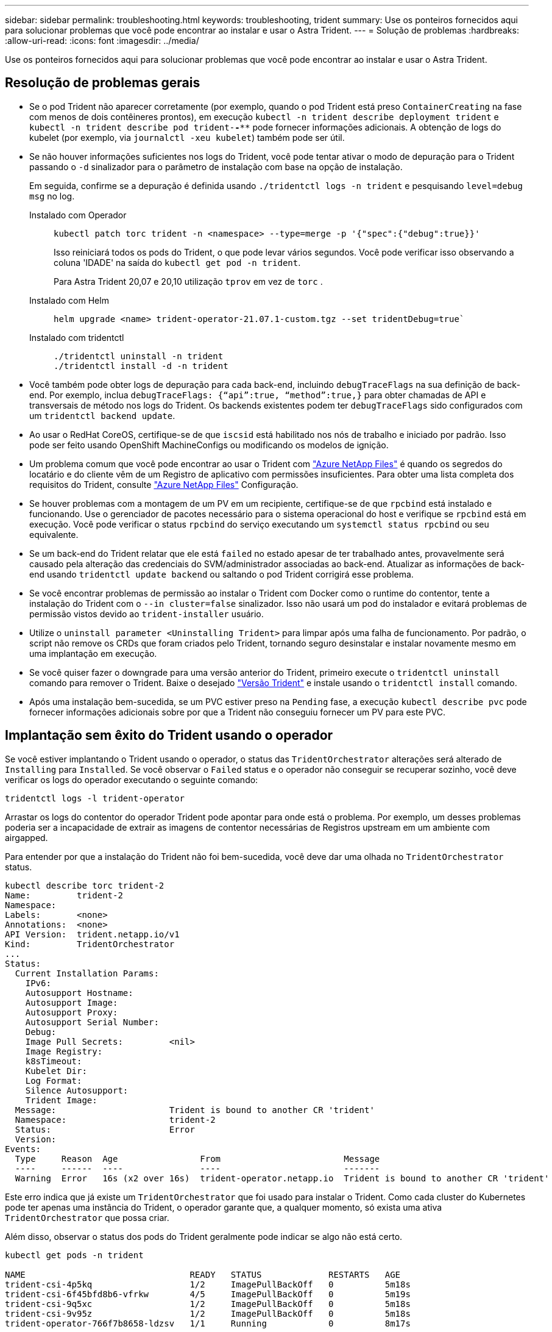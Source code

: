 ---
sidebar: sidebar 
permalink: troubleshooting.html 
keywords: troubleshooting, trident 
summary: Use os ponteiros fornecidos aqui para solucionar problemas que você pode encontrar ao instalar e usar o Astra Trident. 
---
= Solução de problemas
:hardbreaks:
:allow-uri-read: 
:icons: font
:imagesdir: ../media/


[role="lead"]
Use os ponteiros fornecidos aqui para solucionar problemas que você pode encontrar ao instalar e usar o Astra Trident.



== Resolução de problemas gerais

* Se o pod Trident não aparecer corretamente (por exemplo, quando o pod Trident está preso `ContainerCreating` na fase com menos de dois contêineres prontos), em execução `kubectl -n trident describe deployment trident` e `kubectl -n trident describe pod trident-********-****` pode fornecer informações adicionais. A obtenção de logs do kubelet (por exemplo, via `journalctl -xeu kubelet`) também pode ser útil.
* Se não houver informações suficientes nos logs do Trident, você pode tentar ativar o modo de depuração para o Trident passando o `-d` sinalizador para o parâmetro de instalação com base na opção de instalação.
+
Em seguida, confirme se a depuração é definida usando `./tridentctl logs -n trident` e pesquisando `level=debug msg` no log.

+
Instalado com Operador::
+
--
[listing]
----
kubectl patch torc trident -n <namespace> --type=merge -p '{"spec":{"debug":true}}'
----
Isso reiniciará todos os pods do Trident, o que pode levar vários segundos. Você pode verificar isso observando a coluna 'IDADE' na saída do `kubectl get pod -n trident`.

Para Astra Trident 20,07 e 20,10 utilização `tprov` em vez de `torc` .

--
Instalado com Helm::
+
--
[listing]
----
helm upgrade <name> trident-operator-21.07.1-custom.tgz --set tridentDebug=true`
----
--
Instalado com tridentctl::
+
--
[listing]
----
./tridentctl uninstall -n trident
./tridentctl install -d -n trident
----
--


* Você também pode obter logs de depuração para cada back-end, incluindo `debugTraceFlags` na sua definição de back-end. Por exemplo, inclua `debugTraceFlags: {“api”:true, “method”:true,}` para obter chamadas de API e transversais de método nos logs do Trident. Os backends existentes podem ter `debugTraceFlags` sido configurados com um `tridentctl backend update`.
* Ao usar o RedHat CoreOS, certifique-se de que `iscsid` está habilitado nos nós de trabalho e iniciado por padrão. Isso pode ser feito usando OpenShift MachineConfigs ou modificando os modelos de ignição.
* Um problema comum que você pode encontrar ao usar o Trident com https://azure.microsoft.com/en-us/services/netapp/["Azure NetApp Files"] é quando os segredos do locatário e do cliente vêm de um Registro de aplicativo com permissões insuficientes. Para obter uma lista completa dos requisitos do Trident, consulte link:trident-use/anf.html["Azure NetApp Files"] Configuração.
* Se houver problemas com a montagem de um PV em um recipiente, certifique-se de que `rpcbind` está instalado e funcionando. Use o gerenciador de pacotes necessário para o sistema operacional do host e verifique se `rpcbind` está em execução. Você pode verificar o status `rpcbind` do serviço executando um `systemctl status rpcbind` ou seu equivalente.
* Se um back-end do Trident relatar que ele está `failed` no estado apesar de ter trabalhado antes, provavelmente será causado pela alteração das credenciais do SVM/administrador associadas ao back-end. Atualizar as informações de back-end usando `tridentctl update backend` ou saltando o pod Trident corrigirá esse problema.
* Se você encontrar problemas de permissão ao instalar o Trident com Docker como o runtime do contentor, tente a instalação do Trident com o `--in cluster=false` sinalizador. Isso não usará um pod do instalador e evitará problemas de permissão vistos devido ao `trident-installer` usuário.
* Utilize o `uninstall parameter <Uninstalling Trident>` para limpar após uma falha de funcionamento. Por padrão, o script não remove os CRDs que foram criados pelo Trident, tornando seguro desinstalar e instalar novamente mesmo em uma implantação em execução.
* Se você quiser fazer o downgrade para uma versão anterior do Trident, primeiro execute o `tridentctl uninstall` comando para remover o Trident. Baixe o desejado https://github.com/NetApp/trident/releases["Versão Trident"] e instale usando o `tridentctl install` comando.
* Após uma instalação bem-sucedida, se um PVC estiver preso na `Pending` fase, a execução `kubectl describe pvc` pode fornecer informações adicionais sobre por que a Trident não conseguiu fornecer um PV para este PVC.




== Implantação sem êxito do Trident usando o operador

Se você estiver implantando o Trident usando o operador, o status das `TridentOrchestrator` alterações será alterado de `Installing` para `Installed`. Se você observar o `Failed` status e o operador não conseguir se recuperar sozinho, você deve verificar os logs do operador executando o seguinte comando:

[listing]
----
tridentctl logs -l trident-operator
----
Arrastar os logs do contentor do operador Trident pode apontar para onde está o problema. Por exemplo, um desses problemas poderia ser a incapacidade de extrair as imagens de contentor necessárias de Registros upstream em um ambiente com airgapped.

Para entender por que a instalação do Trident não foi bem-sucedida, você deve dar uma olhada no `TridentOrchestrator` status.

[listing]
----
kubectl describe torc trident-2
Name:         trident-2
Namespace:
Labels:       <none>
Annotations:  <none>
API Version:  trident.netapp.io/v1
Kind:         TridentOrchestrator
...
Status:
  Current Installation Params:
    IPv6:
    Autosupport Hostname:
    Autosupport Image:
    Autosupport Proxy:
    Autosupport Serial Number:
    Debug:
    Image Pull Secrets:         <nil>
    Image Registry:
    k8sTimeout:
    Kubelet Dir:
    Log Format:
    Silence Autosupport:
    Trident Image:
  Message:                      Trident is bound to another CR 'trident'
  Namespace:                    trident-2
  Status:                       Error
  Version:
Events:
  Type     Reason  Age                From                        Message
  ----     ------  ----               ----                        -------
  Warning  Error   16s (x2 over 16s)  trident-operator.netapp.io  Trident is bound to another CR 'trident'
----
Este erro indica que já existe um `TridentOrchestrator` que foi usado para instalar o Trident. Como cada cluster do Kubernetes pode ter apenas uma instância do Trident, o operador garante que, a qualquer momento, só exista uma ativa `TridentOrchestrator` que possa criar.

Além disso, observar o status dos pods do Trident geralmente pode indicar se algo não está certo.

[listing]
----
kubectl get pods -n trident

NAME                                READY   STATUS             RESTARTS   AGE
trident-csi-4p5kq                   1/2     ImagePullBackOff   0          5m18s
trident-csi-6f45bfd8b6-vfrkw        4/5     ImagePullBackOff   0          5m19s
trident-csi-9q5xc                   1/2     ImagePullBackOff   0          5m18s
trident-csi-9v95z                   1/2     ImagePullBackOff   0          5m18s
trident-operator-766f7b8658-ldzsv   1/1     Running            0          8m17s
----
Você pode ver claramente que os pods não são capazes de inicializar completamente porque uma ou mais imagens de contentor não foram obtidas.

Para resolver o problema, você deve editar o `TridentOrchestrator` CR. Alternativamente, você pode excluir `TridentOrchestrator` e criar um novo com a definição modificada e precisa.



== Implantação sem êxito do Trident usando `tridentctl`

Para ajudar a descobrir o que deu errado, você pode executar o instalador novamente usando o ``-d`` argumento, que irá ativar o modo de depuração e ajudá-lo a entender qual é o problema:

[listing]
----
./tridentctl install -n trident -d
----
Depois de resolver o problema, você pode limpar a instalação da seguinte forma e, em seguida, executar o `tridentctl install` comando novamente:

[listing]
----
./tridentctl uninstall -n trident
INFO Deleted Trident deployment.
INFO Deleted cluster role binding.
INFO Deleted cluster role.
INFO Deleted service account.
INFO Removed Trident user from security context constraint.
INFO Trident uninstallation succeeded.
----


== Remova completamente o Astra Trident e CRDs

Você pode remover completamente o Astra Trident e todas as CRDs criadas e os recursos personalizados associados.


WARNING: Isso não pode ser desfeito. Não faça isso a menos que você queira uma instalação completamente nova do Astra Trident. Para desinstalar o Astra Trident sem remover CRDs, link:trident-managing-k8s/uninstall-trident.html["Desinstale o Astra Trident"]consulte .

[role="tabbed-block"]
====
.Operador Trident
--
Para desinstalar o Astra Trident e remover completamente CRDs usando o operador Trident:

[listing]
----
kubectl patch torc <trident-orchestrator-name> --type=merge -p '{"spec":{"wipeout":["crds"],"uninstall":true}}'
----
--
.Leme
--
Para desinstalar o Astra Trident e remover completamente CRDs usando Helm:

[listing]
----
kubectl patch torc trident --type=merge -p '{"spec":{"wipeout":["crds"],"uninstall":true}}'
----
--
.<code>dtridentctl</code>
--
Para remover completamente CRDs após desinstalar o Astra Trident usando `tridentctl`

[listing]
----
tridentctl obliviate crd
----
--
====


== Falha de desinstalação do nó NVMe com namespaces de bloco bruto RWX do Kubernetes 1,26

Se você estiver executando o Kubernetes 1,26, a desinstalação de nós pode falhar ao usar NVMe/TCP com namespaces de bloco bruto RWX. Os cenários a seguir fornecem uma solução para a falha. Como alternativa, você pode atualizar o Kubernetes para 1,27.



=== Excluiu o namespace e o pod

Considere um cenário em que você tenha um namespace gerenciado Astra Trident (volume persistente NVMe) anexado a um pod. Se você excluir o namespace diretamente do back-end do ONTAP, o processo de despreparo fica preso após tentar excluir o pod. Esse cenário não afeta o cluster do Kubernetes ou outras funcionalidades.

.Solução alternativa
Desmonte o volume persistente (correspondente a esse namespace) do respetivo nó e exclua-o.



=== Dados bloqueados

 If you block (or bring down) all the dataLIFs of the NVMe Astra Trident backend, the unstaging process gets stuck when you attempt to delete the pod. In this scenario, you cannot run any NVMe CLI commands on the Kubernetes node.
.Solução alternativa
Abra o dataLIFS para restaurar a funcionalidade completa.



=== Mapeamento de namespace excluído

 If you remove the `hostNQN` of the worker node from the corresponding subsystem, the unstaging process gets stuck when you attempt to delete the pod. In this scenario, you cannot run any NVMe CLI commands on the Kubernetes node.
.Solução alternativa
Adicione o `hostNQN` de volta ao subsistema.
